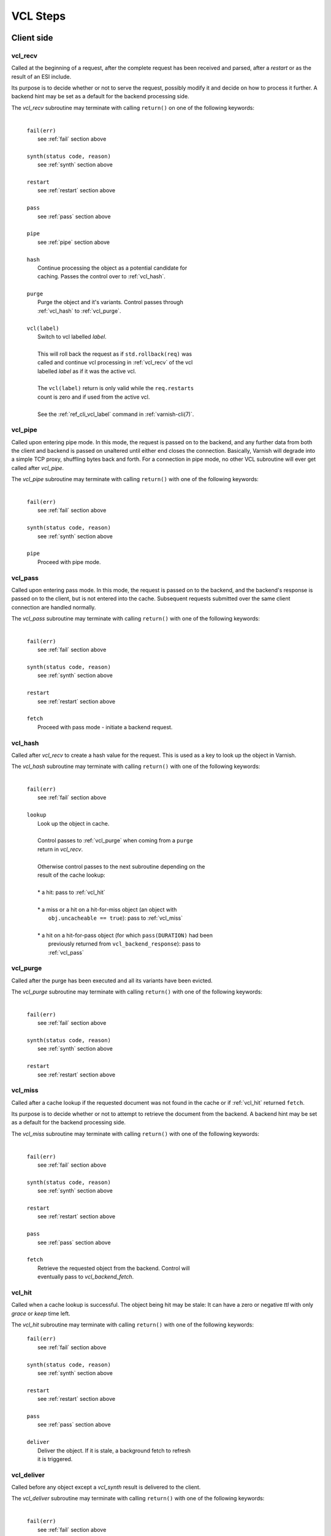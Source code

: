 
.. _vcl_steps:

VCL Steps
=========

Client side
###########

.. _vcl_recv:

vcl_recv
~~~~~~~~

Called at the beginning of a request, after the complete request has
been received and parsed, after a `restart` or as the result of an ESI
include.

Its purpose is to decide whether or not to serve the request, possibly
modify it and decide on how to process it further. A backend hint may
be set as a default for the backend processing side.

The `vcl_recv` subroutine may terminate with calling ``return()`` on one
of the following keywords:

  |
  | ``fail(err)``
  |  see :ref:`fail` section above
  |
  | ``synth(status code, reason)``
  |  see :ref:`synth` section above
  |
  | ``restart``
  |  see :ref:`restart` section above
  |
  | ``pass``
  |  see :ref:`pass` section above
  |
  | ``pipe``
  |  see :ref:`pipe` section above
  |
  | ``hash``
  |  Continue processing the object as a potential candidate for
  |  caching. Passes the control over to :ref:`vcl_hash`.
  |
  | ``purge``
  |  Purge the object and it's variants. Control passes through
  |  :ref:`vcl_hash` to :ref:`vcl_purge`.
  |
  | ``vcl(label)``
  |  Switch to vcl labelled *label*.
  |
  |  This will roll back the request as if ``std.rollback(req)`` was
  |  called and continue vcl processing in :ref:`vcl_recv` of the vcl
  |  labelled *label* as if it was the active vcl.
  |
  |  The ``vcl(label)`` return is only valid while the ``req.restarts``
  |  count is zero and if used from the active vcl.
  |
  |  See the :ref:`ref_cli_vcl_label` command in :ref:`varnish-cli(7)`.

.. _vcl_pipe:

vcl_pipe
~~~~~~~~

Called upon entering pipe mode. In this mode, the request is passed on
to the backend, and any further data from both the client and backend
is passed on unaltered until either end closes the
connection. Basically, Varnish will degrade into a simple TCP proxy,
shuffling bytes back and forth. For a connection in pipe mode, no
other VCL subroutine will ever get called after `vcl_pipe`.

The `vcl_pipe` subroutine may terminate with calling ``return()`` with one
of the following keywords:

  |
  | ``fail(err)``
  |  see :ref:`fail` section above
  |
  | ``synth(status code, reason)``
  |  see :ref:`synth` section above
  |
  | ``pipe``
  |  Proceed with pipe mode.

.. _vcl_pass:

vcl_pass
~~~~~~~~

Called upon entering pass mode. In this mode, the request is passed
on to the backend, and the backend's response is passed on to the
client, but is not entered into the cache. Subsequent requests
submitted over the same client connection are handled normally.

The `vcl_pass` subroutine may terminate with calling ``return()`` with one
of the following keywords:

  |
  | ``fail(err)``
  |  see :ref:`fail` section above
  |
  | ``synth(status code, reason)``
  |  see :ref:`synth` section above
  |
  | ``restart``
  |  see :ref:`restart` section above
  |
  | ``fetch``
  |  Proceed with pass mode - initiate a backend request.

.. _vcl_hash:

vcl_hash
~~~~~~~~

Called after `vcl_recv` to create a hash value for the request. This is
used as a key to look up the object in Varnish.

The `vcl_hash` subroutine may terminate with calling ``return()`` with one
of the following keywords:

  |
  | ``fail(err)``
  |  see  :ref:`fail` section above
  |
  | ``lookup``
  |  Look up the object in cache.
  |
  |  Control passes to :ref:`vcl_purge` when coming from a ``purge``
  |  return in `vcl_recv`.
  |
  |  Otherwise control passes to the next subroutine depending on the
  |  result of the cache lookup:
  |
  |  * a hit: pass to :ref:`vcl_hit`
  |
  |  * a miss or a hit on a hit-for-miss object (an object with
  |    ``obj.uncacheable == true``): pass to :ref:`vcl_miss`
  |
  |  * a hit on a hit-for-pass object (for which ``pass(DURATION)`` had been
  |    previously returned from ``vcl_backend_response``): pass to
  |    :ref:`vcl_pass`

.. _vcl_purge:

vcl_purge
~~~~~~~~~

Called after the purge has been executed and all its variants have been evicted.

The `vcl_purge` subroutine may terminate with calling ``return()`` with one
of the following keywords:

  |
  | ``fail(err)``
  |  see :ref:`fail` section above
  |
  | ``synth(status code, reason)``
  |  see :ref:`synth` section above
  |
  | ``restart``
  |  see :ref:`restart` section above

.. _vcl_miss:

vcl_miss
~~~~~~~~

Called after a cache lookup if the requested document was not found in
the cache or if :ref:`vcl_hit` returned ``fetch``.

Its purpose is to decide whether or not to attempt to retrieve the
document from the backend. A backend hint may be set as a default for
the backend processing side.

The `vcl_miss` subroutine may terminate with calling ``return()`` with one
of the following keywords:

  |
  | ``fail(err)``
  |  see :ref:`fail` section above
  |
  | ``synth(status code, reason)``
  |  see :ref:`synth` section above
  |
  | ``restart``
  |  see :ref:`restart` section above
  |
  | ``pass``
  |  see :ref:`pass` section above
  |
  | ``fetch``
  |  Retrieve the requested object from the backend. Control will
  |  eventually pass to `vcl_backend_fetch`.

.. _vcl_hit:

vcl_hit
~~~~~~~

Called when a cache lookup is successful. The object being hit may be
stale: It can have a zero or negative `ttl` with only `grace` or
`keep` time left.

The `vcl_hit` subroutine may terminate with calling ``return()``
with one of the following keywords:

  | ``fail(err)``
  |  see :ref:`fail` section above
  |
  | ``synth(status code, reason)``
  |  see :ref:`synth` section above
  |
  | ``restart``
  |  see :ref:`restart` section above
  |
  | ``pass``
  |  see :ref:`pass` section above
  |
  | ``deliver``
  |  Deliver the object. If it is stale, a background fetch to refresh
  |  it is triggered.

.. _vcl_deliver:

vcl_deliver
~~~~~~~~~~~

Called before any object except a `vcl_synth` result is delivered to the client.

The `vcl_deliver` subroutine may terminate with calling ``return()`` with one
of the following keywords:

  |
  | ``fail(err)``
  |  see :ref:`fail` section above
  |
  | ``synth(status code, reason)``
  |  see :ref:`synth` section above
  |
  | ``restart``
  |  see :ref:`restart` section above
  |
  | ``deliver``
  |  Deliver the object to the client.

.. _vcl_synth:

vcl_synth
~~~~~~~~~

Called to deliver a synthetic object. A synthetic object is generated
in VCL, not fetched from the backend. Its body may be constructed using
the ``synthetic()`` function.

A `vcl_synth` defined object never enters the cache, contrary to a
:ref:`vcl_backend_error` defined object, which may end up in cache.

The subroutine may terminate with calling ``return()`` with one of the
following keywords:

  |
  | ``fail(err)``
  |  see :ref:`fail` section above
  |
  | ``restart``
  |  see :ref:`restart` section above
  |
  | ``deliver``
  |  Directly deliver the object defined by `vcl_synth` to the client
  |  without calling `vcl_deliver`.

Backend Side
############

.. _vcl_backend_fetch:

vcl_backend_fetch
~~~~~~~~~~~~~~~~~

Called before sending the backend request. In this subroutine you
typically alter the request before it gets to the backend.

The `vcl_backend_fetch` subroutine may terminate with calling
``return()`` with one of the following keywords:

  |
  | ``fail(err)``
  |  see :ref:`fail` section above
  |
  | ``abandon``
  |  see :ref:`abandon` section above
  |
  | ``fetch``
  |  Fetch the object from the backend.
  |
  | ``error(status code, reason)``
  |  Transition to :ref:`vcl_backend_error` with ``beresp.status`` and
  |  ``beresp.reason`` being preset to the arguments of ``error()`` if
  |  arguments are provided.

.. could add return(retry) if there was a(nother) use case, see also https://github.com/varnishcache/varnish-cache/issues/4342

Before calling `vcl_backend_fetch`, Varnish core prepares the `bereq`
backend request as follows:

* Unless the request is a `pass`,

  * set ``bereq.method`` to ``GET`` and ``bereq.proto`` to
    ``HTTP/1.1`` and

  * set ``bereq.http.Accept_Encoding`` to ``gzip`` if
    :ref:`ref_param_http_gzip_support` is enabled.

* If there is an existing cache object to be revalidated, set
  ``bereq.http.If-Modified-Since`` from its ``Last-Modified`` header
  and/or set ``bereq.http.If-None-Match`` from its ``Etag`` header

* Set ``bereq.http.X-Varnish`` to the current transaction id (`vxid`)

These changes can be undone or modified in `vcl_backend_fetch` before
the backend request is issued.

In particular, to cache non-GET requests, ``req.method`` needs to be
saved to a header or variable in :ref:`vcl_recv` and restored to
``bereq.method``. Notice that caching non-GET requests typically also
requires changing the cache key in :ref:`vcl_hash` e.g. by also
hashing the request method and/or request body.

HEAD request can be satisfied from cached GET responses.

.. _vcl_backend_refresh:

vcl_backend_refresh
~~~~~~~~~~~~~~~~~~~

This subroutine is called after a legitimate 304 response is received from
the backend so that you can chose how to handle the object revalidation.

The default is to apply the RFC logic which is to merge the new headers with
the stale ones.

The returned value only affects response headers, the body that is delivered
is always the one from the stale object.

See :ref:`vcl-built-in-refresh` for additional explanations.

  |
  | ``merge``
  |  Merge the headers we got from the backend response with
  |  the ones we had in the cached object.
  |
  | ``obj_stale``
  |  Return the stale object's headers without performing the RFC merge logic.
  |
  | ``beresp``
  |  Return the beresp headers as they were at the end of this subroutine
  |  without executing the RFC merge logic. Any content-length and
  |  content-encoding headers present in the 304 beresp will be removed and
  |  replaced by the stale object ones if available. Etag and Last-Modified
  |  headers are also copied from the stale object to allow future revalidations.
  |
  | ``fail``
  |  see :ref:`fail` section above
  |
  | ``abandon``
  |  see :ref:`abandon` section above
  |
  | ``retry``
  |  Retry the backend transaction. Increases the `retries` counter.
  |  If the number of retries is higher than *max_retries*,
  |  control will be passed to :ref:`vcl_backend_error`.
  |
  | ``error(status code, reason)``
  |  Transition to :ref:`vcl_backend_error` with ``beresp.status`` and
  |  ``beresp.reason`` being preset to the arguments of ``error()`` if
  |  arguments are provided.

.. _vcl_backend_response:

vcl_backend_response
~~~~~~~~~~~~~~~~~~~~

Called after the response headers have been successfully retrieved from
the backend.

The `vcl_backend_response` subroutine may terminate with calling
``return()`` with one of the following keywords:

  |
  | ``fail(err)``
  |  see :ref:`fail` section above
  |
  | ``abandon``
  |  see :ref:`abandon` section above
  |
  | ``deliver``
  |  For a 304 response, create an updated cache object.
  |  Otherwise, fetch the object body from the backend and initiate
  |  delivery to any waiting client requests, possibly in parallel
  |  (streaming).
  |
  | ``retry``
  |  Retry the backend transaction. Increases the `retries` counter.
  |  If the number of retries is higher than *max_retries*,
  |  control will be passed to :ref:`vcl_backend_error`.
  |
  | ``pass(duration)``
  |  Mark the object as a hit-for-pass for the given duration. Subsequent
  |  lookups hitting this object will be turned into passed transactions,
  |  as if ``vcl_recv`` had returned ``pass``.
  |
  | ``error(status code, reason)``
  |  Transition to :ref:`vcl_backend_error` with ``beresp.status`` and
  |  ``beresp.reason`` being preset to the arguments of ``error()`` if
  |  arguments are provided.

.. _vcl_backend_error:

vcl_backend_error
~~~~~~~~~~~~~~~~~

This subroutine is called if we fail the backend fetch or if
*max_retries* has been exceeded.

Returning with :ref:`abandon` does not leave a cache object.

If returning with ``deliver`` and ``beresp.uncacheable == false``, a
synthetic cache object is generated in VCL, whose body may be constructed
using the ``synthetic()`` function.

Since these synthetic objects are cached in these special circumstances,
be cautious with putting private information there. If you really must,
then you need to explicitly set ``beresp.uncacheable`` to ``true`` in
``vcl_backend_error``.

The `vcl_backend_error` subroutine may terminate with calling ``return()``
with one of the following keywords:

  |
  | ``fail(err)``
  |  see :ref:`fail` section above
  |
  | ``abandon``
  |  see :ref:`abandon` section above
  |
  | ``deliver``
  |  Deliver and possibly cache the object defined in
  |  `vcl_backend_error` **as if it was fetched from the backend**, also
  |  referred to as a "backend synth".
  |
  | ``retry``
  |  Retry the backend transaction. Increases the `retries` counter.
  |  If the number of retries is higher than *max_retries*,
  |  :ref:`vcl_synth` on the client side is called with ``resp.status``
  |  preset to 503.

During vcl.load / vcl.discard
#############################

.. _vcl_init:

vcl_init
~~~~~~~~

Called when VCL is loaded, before any requests pass through it.
Typically used to initialize VMODs.

The `vcl_init` subroutine may terminate with calling ``return()``
with one of the following keywords:

  |
  | ``ok``
  |  Normal return, VCL continues loading.
  |
  | ``fail(err)``
  |  Abort loading of this VCL.

.. _vcl_fini:

vcl_fini
~~~~~~~~

Called when VCL is discarded only after all requests have exited the VCL.
Typically used to clean up VMODs.

The `vcl_fini` subroutine may terminate with calling ``return()``
with one of the following keywords:

  |
  | ``ok``
  |  Normal return, VCL will be discarded.

